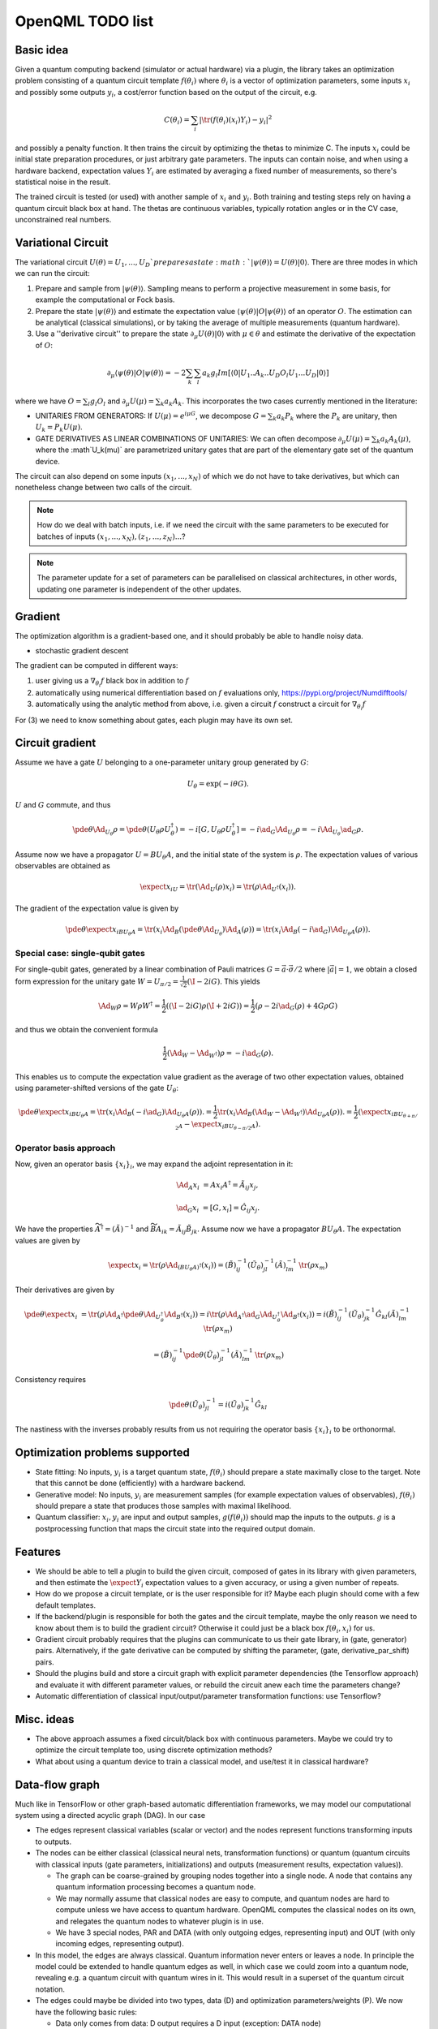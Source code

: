 OpenQML TODO list
=================


Basic idea
----------

Given a quantum computing backend (simulator or actual hardware) via a plugin,
the library takes an optimization problem consisting of a quantum circuit template :math:`f(\theta_i)`
where :math:`\theta_i` is a vector of optimization parameters, some inputs :math:`x_i` and possibly some outputs :math:`y_i`,
a cost/error function based on the output of the circuit, e.g.

.. math::
  C(\theta_i) = \sum_i |\tr(f(\theta_i)(x_i) Y_i) -y_i|^2

and possibly a penalty function. It then trains the circuit by optimizing the thetas to minimize C.
The inputs :math:`x_i` could be initial state preparation procedures, or just arbitrary gate parameters.
The inputs can contain noise, and when using a hardware backend, expectation values :math:`Y_i` are estimated
by averaging a fixed number of measurements, so there's statistical noise in the result.

The trained circuit is tested (or used) with another sample of :math:`x_i` and :math:`y_i`.
Both training and testing steps rely on having a quantum circuit black box at hand.
The thetas are continuous variables, typically rotation angles or in the CV case, unconstrained real numbers.


Variational Circuit
-------------------

The variational circuit :math:`U(\theta) = U_1,...,U_D ` prepares a state :math:`|\psi(\theta)\rangle =  U(\theta) |0\rangle`. There are three modes in which we can run the circuit:

1. Prepare and sample from :math:`|\psi(\theta)\rangle`. Sampling means to perform a projective measurement in some basis, for example the computational or Fock basis.

2. Prepare the state :math:`|\psi(\theta)\rangle` and estimate the expectation value :math:`\langle \psi(\theta)| O |\psi(\theta)\rangle` of an operator :math:`O`. The estimation can be analytical (classical simulations), or by taking the average of multiple measurements (quantum hardware).

3. Use a ''derivative circuit'' to prepare the state :math:`\partial_{\mu} U(\theta) |0\rangle` with :math:`\mu \in \theta` and estimate the derivative of the expectation of :math:`O`:

.. math::

	\partial_{\mu}\langle \psi(\theta)| O |\psi(\theta)\rangle =  -2 \sum_k \sum_l a_k g_l Im[\langle 0 | U_1..A_k..U_D O_l U_1...U_D |0 \rangle ]

where we have :math:`O = \sum_l g_l O_l` and :math:`\partial_{\mu} U(\mu) = \sum_k a_k A_k`. This incorporates the two cases currently mentioned in the literature:

* UNITARIES FROM GENERATORS: If :math:`U(\mu) = e^{i \mu G}`, we decompose :math:`G = \sum_k a_k P_k` where the :math:`P_k` are unitary, then :math:`U_k = P_k U(\mu)`.
* GATE DERIVATIVES AS LINEAR COMBINATIONS OF UNITARIES: We can often decompose :math:`\partial_{\mu} U(\mu) = \sum_k a_k A_k(\mu)`, where the :math`U_k(\mu)` are parametrized unitary gates that are part of the elementary gate set of the quantum device.


The circuit can also depend on some inputs :math:`(x_1,...,x_N)` of which we do not have to take derivatives, but which can nonetheless change between two calls of the circuit.

.. note::

	How do we deal with batch inputs, i.e. if we need the circuit with the same parameters to be executed for batches of inputs :math:`(x_1,...,x_N), (z_1,...,z_N)...`?

.. note::

	The parameter update for a set of parameters can be parallelised on classical architectures, in other words, updating one parameter is independent of the other updates.



Gradient
--------

The optimization algorithm is a gradient-based one, and it should probably be able to handle noisy data.

* stochastic gradient descent

The gradient can be computed in different ways:

1. user giving us a :math:`\nabla_{\theta_i} f` black box in addition to :math:`f`
2. automatically using numerical differentiation based on :math:`f` evaluations only, `<https://pypi.org/project/Numdifftools/>`_
3. automatically using the analytic method from above, i.e. given a circuit :math:`f` construct a circuit for :math:`\nabla_{\theta_i} f`

For (3) we need to know something about gates, each plugin may have its own set.


Circuit gradient
----------------

Assume we have a gate :math:`U` belonging to a one-parameter unitary group generated by :math:`G`:

.. math:: U_\theta = \exp(-i \theta G).

:math:`U` and :math:`G` commute, and thus

.. math::
   \pde{\theta} \Ad_{U_\theta} \rho = \pde{\theta} (U_\theta \rho U_\theta^\dagger) = -i [G, U_\theta \rho U_\theta^\dagger] = -i \ad_G \Ad_{U_\theta} \rho = -i \Ad_{U_\theta} \ad_G \rho.

Assume now we have a propagator :math:`U = B U_\theta A`, and the initial state of the system is :math:`\rho`.
The expectation values of various observables are obtained as

.. math::
   \expect{x_i}_U = \tr(\Ad_{U}(\rho) x_i)
   = \tr(\rho \Ad_{U^\dagger}(x_i)).

The gradient of the expectation value is given by

.. math::
   \pde{\theta} \expect{x_i}_{B U_\theta A} = \tr(x_i \Ad_B (\pde{\theta} \Ad_{U_\theta}) \Ad_A(\rho))
   = \tr(x_i \Ad_B (-i \ad_G) \Ad_{U_\theta A}(\rho)).


Special case: single-qubit gates
~~~~~~~~~~~~~~~~~~~~~~~~~~~~~~~~

For single-qubit gates, generated by a linear combination of Pauli matrices :math:`G = \vec{a} \cdot \vec{\sigma}/2` where :math:`|\vec{a}|=1`,
we obtain a closed form expression for the unitary gate :math:`W = U_{\pi/2} = \frac{1}{\sqrt{2}}(\I -2iG)`.
This yields

.. math::
   \Ad_W \rho = W \rho W^\dagger
   = \frac{1}{2}\left((\I-2iG)\rho(\I+2iG)\right)
   = \frac{1}{2}\left(\rho -2i\ad_G(\rho) +4G \rho G \right)

and thus we obtain the convenient formula

.. math::
   \frac{1}{2}(\Ad_W-\Ad_{W^\dagger}) \rho = -i\ad_G(\rho).

This enables us to compute the expectation value gradient as the average of two other expectation values,
obtained using parameter-shifted versions of the gate :math:`U_\theta`:

.. math::
   \pde{\theta} \expect{x_i}_{B U_\theta A}
   = \tr(x_i \Ad_B (-i \ad_G) \Ad_{U_\theta A}(\rho)).
   = \frac{1}{2} \tr(x_i \Ad_B (\Ad_W-\Ad_{W^\dagger}) \Ad_{U_\theta A}(\rho)).
   = \frac{1}{2} \left(\expect{x_i}_{B U_{\theta+\pi/2} A}  -\expect{x_i}_{B U_{\theta-\pi/2} A}\right).



Operator basis approach
~~~~~~~~~~~~~~~~~~~~~~~

Now, given an operator basis :math:`\{x_i\}_i`, we may expand the adjoint representation in it:

.. math::
   \Ad_A x_i &= A x_i A^\dagger = \tilde{A}_{ij} x_j,

   \ad_G x_i &= [G, x_i] = \hat{G}_{ij} x_j.

We have the properties :math:`\widetilde{A^\dagger} = (\tilde{A})^{-1}`
and :math:`\widetilde{BA}_{ik} = \tilde{A}_{ij} \tilde{B}_{jk}`.
Assume now we have a propagator :math:`B U_\theta A`.
The expectation values are given by

.. math::
   \expect{x_i}
   = \tr(\rho \Ad_{(B U_\theta A)^\dagger}(x_i))
   = (\tilde{B})^{-1}_{ij} (\tilde{U_\theta})^{-1}_{jl} (\tilde{A})^{-1}_{lm} \: \tr(\rho x_m)

Their derivatives are given by

.. math::
   \pde{\theta} \expect{x_i}
   &= \tr(\rho \Ad_{A^\dagger} \pde{\theta} \Ad_{U_\theta^\dagger} \Ad_{B^\dagger} (x_i))
   = i \tr(\rho \Ad_{A^\dagger} \ad_G \Ad_{U_\theta^\dagger} \Ad_{B^\dagger} (x_i))
   = i (\tilde{B})^{-1}_{ij} (\tilde{U_\theta})^{-1}_{jk} \hat{G}_{kl} (\tilde{A})^{-1}_{lm} \: \tr(\rho x_m)

   &= (\tilde{B})^{-1}_{ij} \pde{\theta} (\tilde{U_\theta})^{-1}_{jl} (\tilde{A})^{-1}_{lm} \: \tr(\rho x_m)

Consistency requires

.. math::
   \pde{\theta} (\tilde{U_\theta})^{-1}_{jl} = i (\tilde{U_\theta})^{-1}_{jk} \hat{G}_{kl}

The nastiness with the inverses probably results from us not requiring the operator basis :math:`\{x_i\}_i` to be orthonormal.



Optimization problems supported
-------------------------------

* State fitting: No inputs, :math:`y_i` is a target quantum state, :math:`f(\theta_i)` should prepare a state maximally close to the target.
  Note that this cannot be done (efficiently) with a hardware backend.
* Generative model: No inputs, :math:`y_i` are measurement samples (for example expectation values of observables),
  :math:`f(\theta_i)` should prepare a state that produces those samples with maximal likelihood.
* Quantum classifier: :math:`x_i, y_i` are input and output samples, :math:`g(f(\theta_i))` should map the inputs to the outputs.
  :math:`g` is a postprocessing function that maps the circuit state into the required output domain.


Features
--------

* We should be able to tell a plugin to build the given circuit, composed of gates in its library with given parameters, and then
  estimate the :math:`\expect{Y_i}` expectation values to a given accuracy, or using a given number of repeats.
* How do we propose a circuit template, or is the user responsible for it? Maybe each plugin should come with a few default templates.
* If the backend/plugin is responsible for both the gates and the circuit template, maybe the only reason we need to know about them
  is to build the gradient circuit? Otherwise it could just be a black box :math:`f(\theta_i, x_i)` for us.
* Gradient circuit probably requires that the plugins can communicate to us their gate library, in (gate, generator) pairs.
  Alternatively, if the gate derivative can be computed by shifting the parameter, (gate, derivative_par_shift) pairs.
* Should the plugins build and store a circuit graph with explicit parameter dependencies (the Tensorflow approach)
  and evaluate it with different parameter values, or rebuild the circuit anew each time the parameters change?
* Automatic differentiation of classical input/output/parameter transformation functions: use Tensorflow?


Misc. ideas
-----------

* The above approach assumes a fixed circuit/black box with continuous parameters.
  Maybe we could try to optimize the circuit template too, using discrete optimization methods?
* What about using a quantum device to train a classical model, and use/test it in classical hardware?


Data-flow graph
---------------

Much like in TensorFlow or other graph-based automatic differentiation frameworks,
we may model our computational system using a directed acyclic graph (DAG).
In our case

* The edges represent classical variables (scalar or vector) and the nodes represent functions transforming inputs to outputs.
* The nodes can be either classical (classical neural nets, transformation functions) or
  quantum (quantum circuits with classical inputs (gate parameters, initializations) and outputs (measurement results, expectation values)).

  * The graph can be coarse-grained by grouping nodes together into a single node.
    A node that contains any quantum information processing becomes a quantum node.
  * We may normally assume that classical nodes are easy to compute, and quantum nodes are hard to compute unless
    we have access to quantum hardware. OpenQML computes the classical nodes on its own, and relegates the quantum nodes to whatever plugin is in use.
  * We have 3 special nodes, PAR and DATA (with only outgoing edges, representing input) and OUT (with only incoming edges, representing output).

* In this model, the edges are always classical. Quantum information never enters or leaves a node.
  In principle the model could be extended to handle quantum edges as well,
  in which case we could zoom into a quantum node, revealing e.g. a quantum circuit with quantum wires in it.
  This would result in a superset of the quantum circuit notation.

* The edges could maybe be divided into two types, data (D) and optimization parameters/weights (P).
  We now have the following basic rules:

  * Data only comes from data: D output requires a D input (exception: DATA node)
  * Parameters are not affected by data: P output requires that P is the only input type (exception: PAR node)
  * The only sink (node that returns nothing) is OUT
  * The only sources (nodes that take no inputs) are DATA and PAR

* This leaves us with the following intermediate node types:

  * D -> D: data transformation
  * P -> P: parameter transformation
  * D,P -> D: parametrized data processing

* If we relax the "don't mix parameters and data" rule, we could have D,P -> D,P nodes as well.
* As a special case we have a linear graph which can represent e.g. layered neural nets or classical/quantum sandwich structures.


We may use standard AD methods to compute the gradients of classical nodes, and implement our own system
for computing the gradients of the quantum nodes by sending the plugin a modified quantum circuit to execute.
